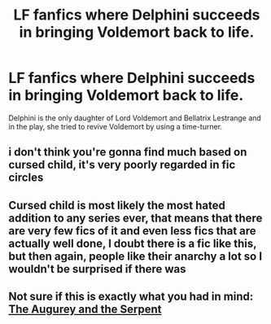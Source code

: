#+TITLE: LF fanfics where Delphini succeeds in bringing Voldemort back to life.

* LF fanfics where Delphini succeeds in bringing Voldemort back to life.
:PROPERTIES:
:Score: 3
:DateUnix: 1589517195.0
:DateShort: 2020-May-15
:FlairText: Request
:END:
Delphini is the only daughter of Lord Voldemort and Bellatrix Lestrange and in the play, she tried to revive Voldemort by using a time-turner.


** i don't think you're gonna find much based on cursed child, it's very poorly regarded in fic circles
:PROPERTIES:
:Author: indabababababa
:Score: 6
:DateUnix: 1589519361.0
:DateShort: 2020-May-15
:END:


** Cursed child is most likely the most hated addition to any series ever, that means that there are very few fics of it and even less fics that are actually well done, I doubt there is a fic like this, but then again, people like their anarchy a lot so I wouldn't be surprised if there was
:PROPERTIES:
:Author: Erkkifloof
:Score: 2
:DateUnix: 1589542132.0
:DateShort: 2020-May-15
:END:


** Not sure if this is exactly what you had in mind: [[https://www.fanfiction.net/s/13317435/1/The-Augurey-and-the-Serpent][The Augurey and the Serpent]]
:PROPERTIES:
:Author: -Not-Today-Satan
:Score: 2
:DateUnix: 1590929908.0
:DateShort: 2020-May-31
:END:
